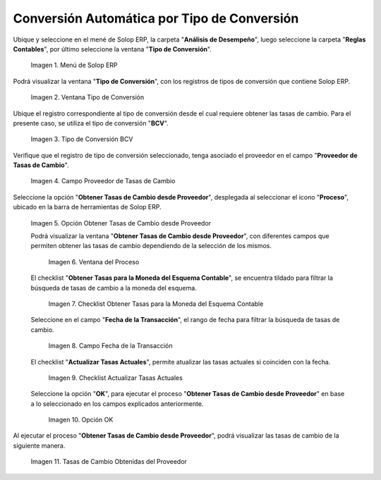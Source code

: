 .. |menú de adempiere| image:: resources/conversion-type-menu.png
.. |ventana tipo de conversión desde proveedor| image:: resources/window-type-of-conversion-from-provider.png
.. |tipo de converción bcv| image:: resources/bcv-conversion-rate.png
.. |campo proveedor de tasas de cambio| image:: resources/exchange-rate-provider-field.png
.. |opción obtener tasas de cambio desde proveedor| image:: resources/option-to-obtain-exchange-rates-from-provider.png
.. |ventana del proceso| image:: resources/process-window.png
.. |checklist obtener tasas para la moneda del esquema contable| image:: resources/checklist-get-rates-for-the-currency-of-the-accounting-scheme.png
.. |campo fecha de transacción del proceso| image:: resources/process-transaction-date-field.png
.. |checklist actualizar tasas actuales| image:: resources/checklist-update-current-rates.png
.. |opción ok del proceso obtener tasas| image:: resources/ok-option-of-the-process-get-rates.png
.. |tasas de cambio obtenidas| image:: resources/exchange-rates-obtained.png
    
.. _documento/conversión-automática-por-tipo-conversión:

**Conversión Automática por Tipo de Conversión**
================================================

Ubique y seleccione en el mené de Solop ERP, la carpeta "**Análisis de Desempeño**", luego seleccione la carpeta "**Reglas Contables**", por último seleccione la ventana "**Tipo de Conversión**".

    |menú de adempiere|

    Imagen 1. Menú de Solop ERP

Podrá visualizar la ventana "**Tipo de Conversión**", con los registros de tipos de conversión que contiene Solop ERP.

    |ventana tipo de conversión desde proveedor|

    Imagen 2. Ventana Tipo de Conversión

Ubique el registro correspondiente al tipo de conversión desde el cual requiere obtener las tasas de cambio. Para el presente caso, se utiliza el tipo de conversión "**BCV**".

    |tipo de converción bcv|

    Imagen 3. Tipo de Conversión BCV

Verifique que el registro de tipo de conversión seleccionado, tenga asociado el proveedor en el campo "**Proveedor de Tasas de Cambio**".

    |campo proveedor de tasas de cambio|

    Imagen 4. Campo Proveedor de Tasas de Cambio

Seleccione la opción "**Obtener Tasas de Cambio desde Proveedor**", desplegada al seleccionar el icono "**Proceso**", ubicado en la barra de herramientas de Solop ERP.

    |opción obtener tasas de cambio desde proveedor|

    Imagen 5. Opción Obtener Tasas de Cambio desde Proveedor

    Podrá visualizar la ventana "**Obtener Tasas de Cambio desde Proveedor**", con diferentes campos que permiten obtener las tasas de cambio dependiendo de la selección de los mismos.

        |ventana del proceso|

        Imagen 6. Ventana del Proceso

    El checklist "**Obtener Tasas para la Moneda del Esquema Contable**", se encuentra tildado para filtrar la búsqueda de tasas de cambio a la moneda del esquema.

        |checklist obtener tasas para la moneda del esquema contable|

        Imagen 7. Checklist Obtener Tasas para la Moneda del Esquema Contable

    Seleccione en el campo "**Fecha de la Transacción**", el rango de fecha para filtrar la búsqueda de tasas de cambio.

        |campo fecha de transacción del proceso|

        Imagen 8. Campo Fecha de la Transacción

    El checklist "**Actualizar Tasas Actuales**", permite atualizar las tasas actuales si coinciden con la fecha.

        |checklist actualizar tasas actuales|

        Imagen 9. Checklist Actualizar Tasas Actuales

    Seleccione la opción "**OK**", para ejecutar el proceso "**Obtener Tasas de Cambio desde Proveedor**" en base a lo seleccionado en los campos explicados anteriormente.

        |opción ok del proceso obtener tasas|

        Imagen 10. Opción OK

Al ejecutar el proceso "**Obtener Tasas de Cambio desde Proveedor**", podrá visualizar las tasas de cambio de la siguiente manera.

    |tasas de cambio obtenidas|

    Imagen 11. Tasas de Cambio Obtenidas del Proveedor
